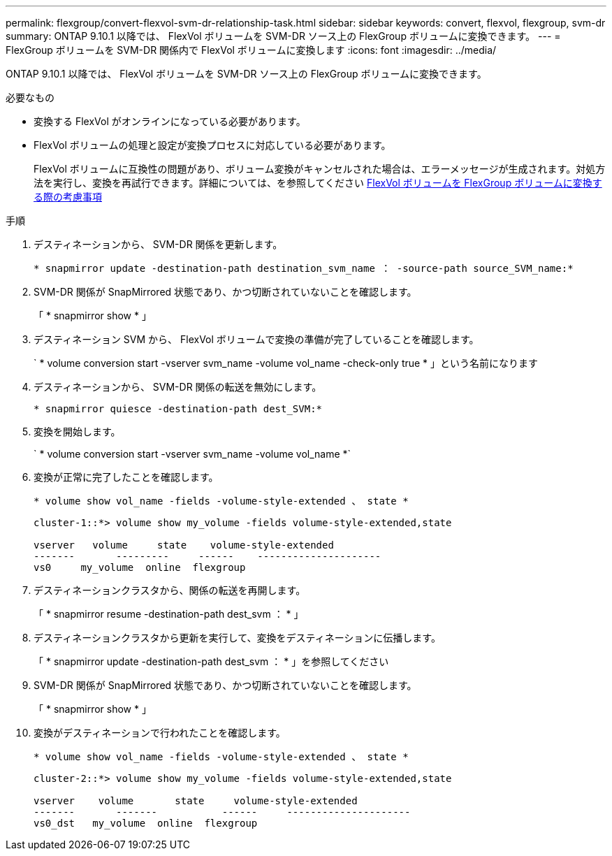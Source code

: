 ---
permalink: flexgroup/convert-flexvol-svm-dr-relationship-task.html 
sidebar: sidebar 
keywords: convert, flexvol, flexgroup, svm-dr 
summary: ONTAP 9.10.1 以降では、 FlexVol ボリュームを SVM-DR ソース上の FlexGroup ボリュームに変換できます。 
---
= FlexGroup ボリュームを SVM-DR 関係内で FlexVol ボリュームに変換します
:icons: font
:imagesdir: ../media/


[role="lead"]
ONTAP 9.10.1 以降では、 FlexVol ボリュームを SVM-DR ソース上の FlexGroup ボリュームに変換できます。

.必要なもの
* 変換する FlexVol がオンラインになっている必要があります。
* FlexVol ボリュームの処理と設定が変換プロセスに対応している必要があります。
+
FlexVol ボリュームに互換性の問題があり、ボリューム変換がキャンセルされた場合は、エラーメッセージが生成されます。対処方法を実行し、変換を再試行できます。詳細については、を参照してください xref:convert-flexvol-concept.html#considerations-for-converting-flexvol-volumes-to-flexgroup-volumes [FlexVol ボリュームを FlexGroup ボリュームに変換する際の考慮事項]



.手順
. デスティネーションから、 SVM-DR 関係を更新します。
+
`* snapmirror update -destination-path destination_svm_name ： -source-path source_SVM_name:*`

. SVM-DR 関係が SnapMirrored 状態であり、かつ切断されていないことを確認します。
+
「 * snapmirror show * 」

. デスティネーション SVM から、 FlexVol ボリュームで変換の準備が完了していることを確認します。
+
` * volume conversion start -vserver svm_name -volume vol_name -check-only true * 」という名前になります

. デスティネーションから、 SVM-DR 関係の転送を無効にします。
+
`* snapmirror quiesce -destination-path dest_SVM:*`

. 変換を開始します。
+
` * volume conversion start -vserver svm_name -volume vol_name *`

. 変換が正常に完了したことを確認します。
+
`* volume show vol_name -fields -volume-style-extended 、 state *`

+
[listing]
----
cluster-1::*> volume show my_volume -fields volume-style-extended,state

vserver   volume     state    volume-style-extended
-------       ---------     ------    ---------------------
vs0     my_volume  online  flexgroup
----
. デスティネーションクラスタから、関係の転送を再開します。
+
「 * snapmirror resume -destination-path dest_svm ： * 」

. デスティネーションクラスタから更新を実行して、変換をデスティネーションに伝播します。
+
「 * snapmirror update -destination-path dest_svm ： * 」を参照してください

. SVM-DR 関係が SnapMirrored 状態であり、かつ切断されていないことを確認します。
+
「 * snapmirror show * 」

. 変換がデスティネーションで行われたことを確認します。
+
`* volume show vol_name -fields -volume-style-extended 、 state *`

+
[listing]
----
cluster-2::*> volume show my_volume -fields volume-style-extended,state

vserver    volume       state     volume-style-extended
-------       -------           ------     ---------------------
vs0_dst   my_volume  online  flexgroup
----

